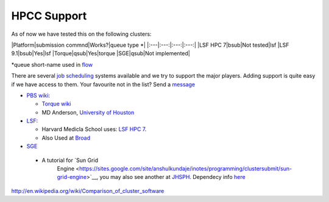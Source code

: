 HPCC Support
=============================================

As of now we have tested this on the following clusters:

\|Platform\|submission commnd\|Works?\|queue type \*\|
\|:---\|:---:\|:---:\|:---:\| \|LSF HPC 7\|bsub\|Not tested\|lsf \|LSF
9.1\|bsub\|Yes\|lsf \|Torque\|qsub\|Yes\|torque \|SGE\|qsub\|Not
implemented\|

\*queue short-name used in `flow <https://github.com/sahilseth/flow>`__

There are several `job
scheduling <http://en.wikipedia.org/wiki/Job_scheduler>`__ systems
available and we try to support the major players. Adding support is
quite easy if we have access to them. Your favourite not in the list?
Send a `message <mailto:sahil.seth@me.com>`__

-  `PBS wiki <http://en.wikipedia.org/wiki/Portable_Batch_System>`__:

   -  `Torque
      wiki <http://en.wikipedia.org/wiki/TORQUE_Resource_Manager>`__
   -  MD Anderson, `University of
      Houston <http://www.rcc.uh.edu/hpc-docs/49-using-torque-to-submit-and-monitor-jobs.html>`__

-  `LSF <http://en.wikipedia.org/wiki/Platform_LSF>`__:

   -  Harvard Medicla School uses: `LSF HPC
      7 <https://wiki.med.harvard.edu/Orchestra/IntroductionToLSF>`__.
   -  Also Used at
      `Broad <https://www.broadinstitute.org/gatk/guide/article?id=1311>`__

-  `SGE <http://en.wikipedia.org/wiki/Sun_Grid_Engine>`__
  -  A tutorial for `Sun Grid
      Engine <https://sites.google.com/site/anshulkundaje/inotes/programming/clustersubmit/sun-grid-engine>`__,
      you may also see another at
      `JHSPH <http://www.biostat.jhsph.edu/bit/cluster-usage.html>`__.
      Dependecy info
      `here <https://wiki.duke.edu/display/SCSC/SGE+Job+Dependencies>`__

http://en.wikipedia.org/wiki/Comparison_of_cluster_software

